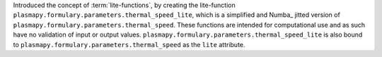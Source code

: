 Introduced the concept of :term:`lite-functions`, by creating the lite-function
``plasmapy.formulary.parameters.thermal_speed_lite``, which is a simplified
and Numba_ jitted version of ``plasmapy.formulary.parameters.thermal_speed``.
These functions are intended for computational use and as such have no
validation of input or output values.
``plasmapy.formulary.parameters.thermal_speed_lite`` is also bound to
``plasmapy.formulary.parameters.thermal_speed`` as the ``lite`` attribute.
